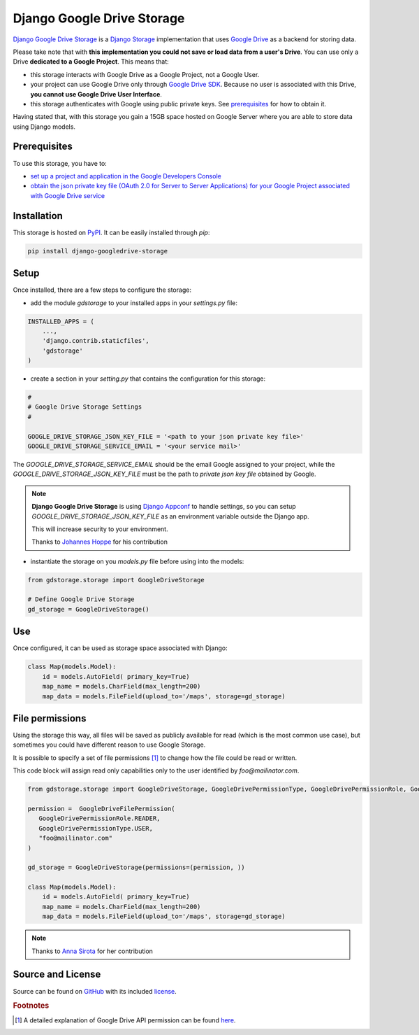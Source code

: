 Django Google Drive Storage
===========================

`Django Google Drive Storage <https://github.com/torre76/django-googledrive-storage/>`_
is a `Django Storage <https://docs.djangoproject.com/en/1.7/ref/files/storage/>`_
implementation that uses `Google Drive <https://drive.google.com>`_ as a backend for storing data.

Please take note that with **this implementation you could not save or load data from a user's Drive**.
You can use only a Drive **dedicated to a Google Project**. This means that:

* this storage interacts with Google Drive as a Google Project, not a Google User.
* your project can use Google Drive only through `Google Drive SDK <https://developers.google.com/drive/>`_. Because no user is associated with this Drive, **you cannot use Google Drive User Interface**.
* this storage authenticates with Google using public private keys. See prerequisites_ for how to obtain it.

Having stated that, with this storage you gain a 15GB space hosted on Google Server where you are able to store data
using Django models.

.. _prerequisites:

Prerequisites
*************

To use this storage, you have to:

* `set up a project and application in the Google Developers Console <https://console.developers.google.com/flows/enableapi?apiid=drive>`_
* `obtain the json private key file (OAuth 2.0 for Server to Server Applications) for your Google Project associated with Google Drive service <https://developers.google.com/identity/protocols/OAuth2ServiceAccount>`_

Installation
************

This storage is hosted on `PyPI <https://pypi.python.org/pypi/django-googledrive-storage>`_. It can be easily installed
through *pip*:

.. code-block:: bash

   pip install django-googledrive-storage

Setup
*****

Once installed, there are a few steps to configure the storage:

* add the module *gdstorage* to your installed apps in your `settings.py` file:

.. code-block:: python

   INSTALLED_APPS = (
       ...,
       'django.contrib.staticfiles',
       'gdstorage'
   )

* create a section in your `setting.py` that contains the configuration for this storage:

.. code-block:: python

   #
   # Google Drive Storage Settings
   #

   GOOGLE_DRIVE_STORAGE_JSON_KEY_FILE = '<path to your json private key file>'
   GOOGLE_DRIVE_STORAGE_SERVICE_EMAIL = '<your service mail>'

The `GOOGLE_DRIVE_STORAGE_SERVICE_EMAIL` should be the email Google assigned to your project,
while the `GOOGLE_DRIVE_STORAGE_JSON_KEY_FILE` must be the path to *private json key file* obtained by Google.

.. note::

   **Django Google Drive Storage** is using `Django Appconf <http://django-appconf.readthedocs.org/>`_ to handle
   settings, so you can setup `GOOGLE_DRIVE_STORAGE_JSON_KEY_FILE` as an environment variable outside the Django app.

   This will increase security to your environment.

   Thanks to `Johannes Hoppe <https://github.com/codingjoe>`_ for his contribution

* instantiate the storage on you `models.py` file before using into the models:

.. code-block:: python

   from gdstorage.storage import GoogleDriveStorage

   # Define Google Drive Storage
   gd_storage = GoogleDriveStorage()

Use
***

Once configured, it can be used as storage space associated with Django:

.. code-block:: python

   class Map(models.Model):
       id = models.AutoField( primary_key=True)
       map_name = models.CharField(max_length=200)
       map_data = models.FileField(upload_to='/maps', storage=gd_storage)

File permissions
****************

Using the storage this way, all files will be saved as publicly available for read (which is the most common use case),
but sometimes you could have different reason to use Google Storage.

It is possible to specify a set of file permissions [#google_drive_permissions]_ to change how the file could be read or
written.

This code block will assign read only capabilities only to the user identified by `foo@mailinator.com`.

.. code-block:: python

   from gdstorage.storage import GoogleDriveStorage, GoogleDrivePermissionType, GoogleDrivePermissionRole, GoogleDriveFilePermission

   permission =  GoogleDriveFilePermission(
      GoogleDrivePermissionRole.READER,
      GoogleDrivePermissionType.USER,
      "foo@mailinator.com"
   )

   gd_storage = GoogleDriveStorage(permissions=(permission, ))

   class Map(models.Model):
       id = models.AutoField( primary_key=True)
       map_name = models.CharField(max_length=200)
       map_data = models.FileField(upload_to='/maps', storage=gd_storage)

.. note::

   Thanks to `Anna Sirota <https://github.com/anka-sirota>`_ for her contribution

Source and License
******************

Source can be found on `GitHub <https://github.com/torre76/django-googledrive-storage>`_ with its included
`license <https://github.com/torre76/django-googledrive-storage/blob/master/LICENSE.txt>`_.


.. rubric:: Footnotes

.. [#google_drive_permissions] A detailed explanation of Google Drive API permission can be found `here <https://developers.google.com/drive/v3/reference/permissions>`_.
